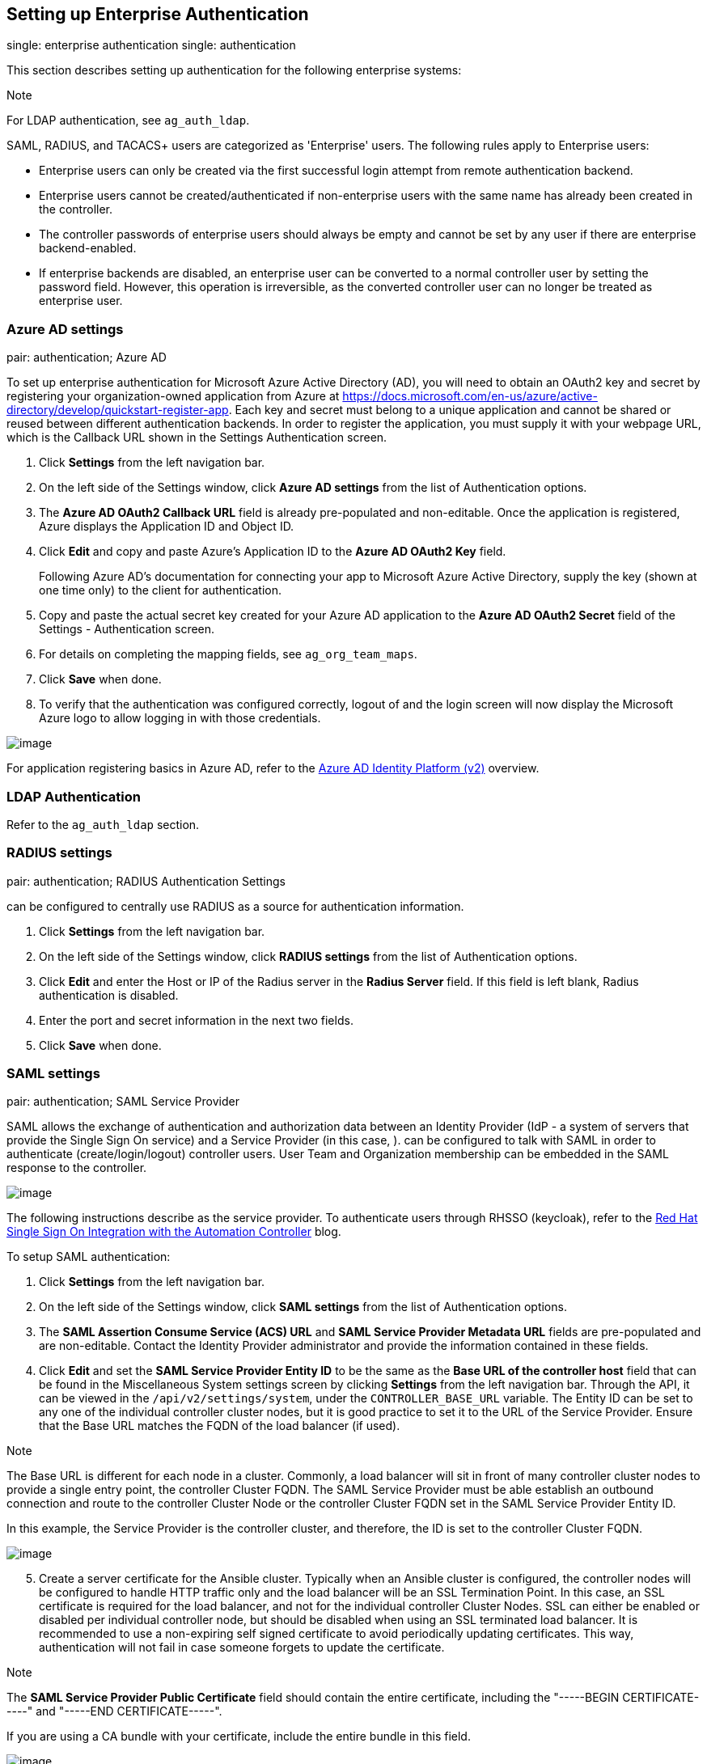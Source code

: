 [[ag_ent_auth]]
== Setting up Enterprise Authentication

single: enterprise authentication single: authentication

This section describes setting up authentication for the following
enterprise systems:

Note

For LDAP authentication, see `ag_auth_ldap`.

SAML, RADIUS, and TACACS+ users are categorized as 'Enterprise' users.
The following rules apply to Enterprise users:

* Enterprise users can only be created via the first successful login
attempt from remote authentication backend.
* Enterprise users cannot be created/authenticated if non-enterprise
users with the same name has already been created in the controller.
* The controller passwords of enterprise users should always be empty
and cannot be set by any user if there are enterprise backend-enabled.
* If enterprise backends are disabled, an enterprise user can be
converted to a normal controller user by setting the password field.
However, this operation is irreversible, as the converted controller
user can no longer be treated as enterprise user.

[[ag_auth_azure]]
=== Azure AD settings

pair: authentication; Azure AD

To set up enterprise authentication for Microsoft Azure Active Directory
(AD), you will need to obtain an OAuth2 key and secret by registering
your organization-owned application from Azure at
https://docs.microsoft.com/en-us/azure/active-directory/develop/quickstart-register-app.
Each key and secret must belong to a unique application and cannot be
shared or reused between different authentication backends. In order to
register the application, you must supply it with your webpage URL,
which is the Callback URL shown in the Settings Authentication screen.

[arabic]
. Click *Settings* from the left navigation bar.
. On the left side of the Settings window, click *Azure AD settings*
from the list of Authentication options.
. The *Azure AD OAuth2 Callback URL* field is already pre-populated and
non-editable. Once the application is registered, Azure displays the
Application ID and Object ID.
. Click *Edit* and copy and paste Azure's Application ID to the *Azure
AD OAuth2 Key* field.
+
Following Azure AD's documentation for connecting your app to Microsoft
Azure Active Directory, supply the key (shown at one time only) to the
client for authentication.
. Copy and paste the actual secret key created for your Azure AD
application to the *Azure AD OAuth2 Secret* field of the Settings -
Authentication screen.
. For details on completing the mapping fields, see `ag_org_team_maps`.
. Click *Save* when done.
. To verify that the authentication was configured correctly, logout of
and the login screen will now display the Microsoft Azure logo to allow
logging in with those credentials.

image:configure-tower-auth-azure-logo.png[image]

For application registering basics in Azure AD, refer to the
https://docs.microsoft.com/en-us/azure/active-directory/develop/v2-overview[Azure
AD Identity Platform (v2)] overview.

=== LDAP Authentication

Refer to the `ag_auth_ldap` section.

[[ag_auth_radius]]
=== RADIUS settings

pair: authentication; RADIUS Authentication Settings

can be configured to centrally use RADIUS as a source for authentication
information.

[arabic]
. Click *Settings* from the left navigation bar.
. On the left side of the Settings window, click *RADIUS settings* from
the list of Authentication options.
. Click *Edit* and enter the Host or IP of the Radius server in the
*Radius Server* field. If this field is left blank, Radius
authentication is disabled.
. Enter the port and secret information in the next two fields.
. Click *Save* when done.

[[ag_auth_saml]]
=== SAML settings

pair: authentication; SAML Service Provider

SAML allows the exchange of authentication and authorization data
between an Identity Provider (IdP - a system of servers that provide the
Single Sign On service) and a Service Provider (in this case, ). can be
configured to talk with SAML in order to authenticate
(create/login/logout) controller users. User Team and Organization
membership can be embedded in the SAML response to the controller.

image:configure-tower-auth-saml-topology.png[image]

The following instructions describe as the service provider. To
authenticate users through RHSSO (keycloak), refer to the
https://www.ansible.com/blog/red-hat-single-sign-on-integration-with-ansible-tower[Red
Hat Single Sign On Integration with the Automation Controller] blog.

To setup SAML authentication:

[arabic]
. Click *Settings* from the left navigation bar.
. On the left side of the Settings window, click *SAML settings* from
the list of Authentication options.
. The *SAML Assertion Consume Service (ACS) URL* and *SAML Service
Provider Metadata URL* fields are pre-populated and are non-editable.
Contact the Identity Provider administrator and provide the information
contained in these fields.
. Click *Edit* and set the *SAML Service Provider Entity ID* to be the
same as the *Base URL of the controller host* field that can be found in
the Miscellaneous System settings screen by clicking *Settings* from the
left navigation bar. Through the API, it can be viewed in the
`/api/v2/settings/system`, under the `CONTROLLER_BASE_URL` variable. The
Entity ID can be set to any one of the individual controller cluster
nodes, but it is good practice to set it to the URL of the Service
Provider. Ensure that the Base URL matches the FQDN of the load balancer
(if used).

Note

The Base URL is different for each node in a cluster. Commonly, a load
balancer will sit in front of many controller cluster nodes to provide a
single entry point, the controller Cluster FQDN. The SAML Service
Provider must be able establish an outbound connection and route to the
controller Cluster Node or the controller Cluster FQDN set in the SAML
Service Provider Entity ID.

In this example, the Service Provider is the controller cluster, and
therefore, the ID is set to the controller Cluster FQDN.

image:configure-tower-auth-saml-spentityid.png[image]

[arabic, start=5]
. Create a server certificate for the Ansible cluster. Typically when an
Ansible cluster is configured, the controller nodes will be configured
to handle HTTP traffic only and the load balancer will be an SSL
Termination Point. In this case, an SSL certificate is required for the
load balancer, and not for the individual controller Cluster Nodes. SSL
can either be enabled or disabled per individual controller node, but
should be disabled when using an SSL terminated load balancer. It is
recommended to use a non-expiring self signed certificate to avoid
periodically updating certificates. This way, authentication will not
fail in case someone forgets to update the certificate.

Note

The *SAML Service Provider Public Certificate* field should contain the
entire certificate, including the "-----BEGIN CERTIFICATE-----" and
"-----END CERTIFICATE-----".

If you are using a CA bundle with your certificate, include the entire
bundle in this field.

image:configure-tower-auth-saml-cert.png[image]

As an example for public certs:

....
-----BEGIN CERTIFICATE——
... cert text ...
-----END CERTIFICATE——
....

[arabic, start=6]
. Create an optional private key for the controller to use as a service
provider (SP) and enter it in the *SAML Service Provider Private Key*
field.

As an example for private keys:

....
-----BEGIN PRIVATE KEY--
... key text ...
-----END PRIVATE KEY——
....

[arabic, start=7]
. Provide the IdP with some details about the controller cluster during
the SSO process in the *SAML Service Provider Organization Info* field.

....
{
  "en-US": {
    "url": "http://www.example.com",
    "displayname": "Example",
    "name": "example"
  }
}
....

For example:

image:configure-tower-auth-saml-org-info.png[image]

Note

These fields are required in order to properly configure SAML within the
controller.

[arabic, start=8]
. Provide the IdP with the technical contact information in the *SAML
Service Provider Technical Contact* field. Do not remove the contents of
this field.

....
{
"givenName": "Some User",
"emailAddress": "suser@example.com"
}
....

For example:

image:configure-tower-auth-saml-techcontact-info.png[image]

[arabic, start=9]
. Provide the IdP with the support contact information in the *SAML
Service Provider Support Contact* field. Do not remove the contents of
this field.

....
{
"givenName": "Some User",
"emailAddress": "suser@example.com"
}
....

For example:

image:configure-tower-auth-saml-suppcontact-info.png[image]

[arabic, start=10]
. In the *SAML Enabled Identity Providers* field, provide information on
how to connect to each Identity Provider listed. The controller expects
the following SAML attributes in the example below:

....
Username(urn:oid:0.9.2342.19200300.100.1.1)
Email(urn:oid:0.9.2342.19200300.100.1.3)
FirstName(urn:oid:2.5.4.42)
LastName(urn:oid:2.5.4.4)
....

If these attributes are not known, map existing SAML attributes to
lastname, firstname, email and username.

Configure the required keys for each IDp:

____________________________________________________________________________________________________________________________________________________________________________________________________________________________________________________________________________________________________
* `attr_user_permanent_id` - the unique identifier for the user. It can
be configured to match any of the attribute sent from the IdP. Usually,
it is set to `name_id` if `SAML:nameid` attribute is sent to the
controller node or it can be the username attribute, or a custom unique
identifier.
* `entity_id` - the Entity ID provided by the Identity Provider
administrator. The admin creates a SAML profile for the controller and
it generates a unique URL.
* `url` - the Single Sign On (SSO) URL the controller redirects the user
to, when SSO is activated.
* `x509_cert` - the certificate provided by the IdP admin generated from
the SAML profile created on the Identity Provider. Remove the
`--BEGIN CERTIFICATE--` and `--END CERTIFICATE--` headers, then enter
the cert as one non-breaking string.
____________________________________________________________________________________________________________________________________________________________________________________________________________________________________________________________________________________________________

_________________________________________________________________________________________________________________________________________________________________________________________________________________________________________________________________________________________________________________________________________________________________________________________________________________________________________________________________________________________________________________________________________
Multiple SAML IdPs are supported. Some IdPs may provide user data using
attribute names that differ from the default OIDs
(https://github.com/omab/python-social-auth/blob/master/social/backends/saml.py).
The SAML `NameID` is a special attribute used by some Identity Providers
to tell the Service Provider (the controller cluster) what the unique
user identifier is. If it is used, set the `attr_user_permanent_id` to
`name_id` as shown in the example. Other attribute names may be
overridden for each IdP as shown below.
_________________________________________________________________________________________________________________________________________________________________________________________________________________________________________________________________________________________________________________________________________________________________________________________________________________________________________________________________________________________________________________________________________

....
{
"myidp": {
  "entity_id": "https://idp.example.com",
  "url": "https://myidp.example.com/sso",
  "x509cert": ""
},
"onelogin": {
  "entity_id": "https://app.onelogin.com/saml/metadata/123456",
  "url": "https://example.onelogin.com/trust/saml2/http-post/sso/123456",
  "x509cert": "",
  "attr_user_permanent_id": "name_id",
  "attr_first_name": "User.FirstName",
  "attr_last_name": "User.LastName",
  "attr_username": "User.email",
  "attr_email": "User.email"
  }
}
....

image:configure-tower-auth-saml-idps.png[image]

Warning

Do not create a SAML user that shares the same email with another user
(including a non-SAML user). Doing so will result in the accounts being
merged. Be aware that this same behavior exists for System Admin users,
thus a SAML login with the same email address as the System Admin user
will login with System Admin privileges. For future reference, you can
remove (or add) Admin Privileges based on SAML mappings, as described in
subsequent steps.

Note

The IdP provides the email, last name and firstname using the well known
SAML urn. The IdP uses a custom SAML attribute to identify a user, which
is an attribute that the controller is unable to read. Instead, the
controller can understand the unique identifier name, which is the URN.
Use the URN listed in the SAML “Name” attribute for the user attributes
as shown in the example below.

image:configure-tower-auth-saml-idps-urn.png[image]

[arabic, start=11]
. Optionally provide the *SAML Organization Map*. For further detail,
see `ag_org_team_maps`.
. The controller can be configured to look for particular attributes
that contain Team and Organization membership to associate with users
when they log into the controller. The attribute names are defined in
the *SAML Organization Attribute Mapping* and the *SAML Team Attribute
Mapping* fields.

*Example SAML Organization Attribute Mapping*

Below is an example SAML attribute that embeds user organization
membership in the attribute _member-of_.

....
<saml2:AttributeStatement>
    <saml2:Attribute FriendlyName="member-of" Name="member-of"
NameFormat="urn:oasis:names:tc:SAML:2.0:attrname-format:unspecified">
        <saml2:AttributeValue>Engineering</saml2:AttributeValue>
        <saml2:AttributeValue>IT</saml2:AttributeValue>
        <saml2:AttributeValue>HR</saml2:AttributeValue>
        <saml2:AttributeValue>Sales</saml2:AttributeValue>
    </saml2:Attribute>
    <saml2:Attribute FriendlyName="admin-of" Name="admin-of" 
NameFormat="urn:oasis:names:tc:SAML:2.0:attrname-format:unspecified">
        <saml2:AttributeValue>Engineering</saml2:AttributeValue>
    </saml2:Attribute>
</saml2:AttributeStatement> 
....

Below is the corresponding controller configuration.

....
{
  "saml_attr": "member-of",
  "saml_admin_attr": "admin-of",
  "remove": true,
  "remove_admins": false
}
....

`saml_attr`: is the SAML attribute name where the organization array can
be found and `remove` is set to *True* to remove a user from all
organizations before adding the user to the list of Organizations. To
keep the user in whatever Organization(s) they are in while adding the
user to the Organization(s) in the SAML attribute, set `remove` to
*False*.

`saml_admin_attr`: Similar to the `saml_attr` attribute, but instead of
conveying organization membership, this attribute conveys admin
organization permissions.

*Example SAML Team Attribute Mapping*

Below is another example of a SAML attribute that contains a Team
membership in a list.

....
<saml:AttributeStatement>
     <saml:Attribute
        xmlns:x500="urn:oasis:names:tc:SAML:2.0:profiles:attribute:X500"
        x500:Encoding="LDAP"
        NameFormat="urn:oasis:names:tc:SAML:2.0:attrname-format:uri"
        Name="urn:oid:1.3.6.1.4.1.5923.1.1.1.1"
        FriendlyName="eduPersonAffiliation">
        <saml:AttributeValue
            xsi:type="xs:string">member</saml:AttributeValue>
        <saml:AttributeValue
            xsi:type="xs:string">staff</saml:AttributeValue>
        </saml:Attribute>
</saml:AttributeStatement>
....

....
{
    "saml_attr": "eduPersonAffiliation",
    "remove": true,
    "team_org_map": [
    {
        "team": "member",
        "organization": "Default1"
    },
    {
        "team": "staff",
        "organization": "Default2"
    }
  ]
}
....

* `saml_attr`: The SAML attribute name where the team array can be
found.
* `remove`: Set `remove` to *True* to remove user from all Teams before
adding the user to the list of Teams. To keep the user in whatever
Team(s) they are in while adding the user to the Team(s) in the SAML
attribute, set `remove` to *False*.
* `team_org_map`: An array of dictionaries of the form
`{ "team": "<AWX Team Name>", "organization": "<AWX Org Name>" }` that
defines mapping from controller Team -> controller Organization. This is
needed because the same named Team can exist in multiple Organizations
in the controller. The organization to which a team listed in a SAML
attribute belongs to, would be ambiguous without this mapping.

You could create an alias to override both Teams and Orgs in the *SAML
Team Attribute Mapping*. This option becomes very handy in cases when
the SAML backend sends out complex group names, like in the example
below:

....
{
 "remove": false,
 "team_org_map": [
  {
   "team": "internal:unix:domain:admins",
   "organization": "Default",
   "team_alias": "Administrators"
  },
  {
   "team": "Domain Users",
   "organization_alias": "OrgAlias",
   "organization": "Default"
  }
 ],
 "saml_attr": "member-of"
}
....

Once the user authenticates, the controller creates organization and
team aliases, as expected.

[arabic, start=13]
. Optionally provide team membership mapping in the *SAML Team Map*
field. For further detail, see `ag_org_team_maps`.
. Optionally provide security settings in the *SAML Security Config*
field. This field is the equivalent to the
`SOCIAL_AUTH_SAML_SECURITY_CONFIG` field in the API. Refer to the
https://github.com/onelogin/python-saml#settings[OneLogin's SAML Python
Toolkit] for further detail.

The controller uses the `python-social-auth` library when users log in
through SAML. This library relies on the `python-saml` library to make
available the settings for the next two optional fields, *SAML Service
Provider Extra Configuration Data* and *SAML IDP to EXTRA_DATA Attribute
Mapping*.

[arabic, start=15]
. The *SAML Service Provider Extra Configuration Data* field is
equivalent to the `SOCIAL_AUTH_SAML_SP_EXTRA` in the API. Refer to the
https://github.com/onelogin/python-saml#settings[python-saml library
documentation] to learn about the valid service provider extra
(`SP_EXTRA`) parameters.
. The *SAML IDP to EXTRA_DATA Attribute Mapping* field is equivalent to
the `SOCIAL_AUTH_SAML_EXTRA_DATA` in the API. See Python's
http://python-social-auth-docs.readthedocs.io/en/latest/backends/saml.html#advanced-settings[SAML
Advanced Settings] documentation for more information.

[[ag_auth_saml_user_flags_attr_map]]
[arabic, start=17]
. The *SAML User Flags Attribute Mapping* field allows you to map SAML
roles and attributes to special user flags. The following attributes are
valid in this field:

* `is_superuser_role`: Specifies one or more SAML roles which will grant
a user the superuser flag
* `is_superuser_attr`: Specifies a SAML attribute which will grant a
user the superuser flag
* `is_superuser_value`: Specifies one or more values required for
`is_superuser_attr` that is required for the user to be a superuser
* `remove_superusers`: Boolean indicating if the superuser flag should
be removed for users or not. Defaults to `true`. (See below for more
details)
* `is_system_auditor_role`: Specifies one or more SAML roles which will
grant a user the system auditor flag
* `is_system_auditor_attr`: Specifies a SAML attribute which will grant
a user the system auditor flag
* `is_system_auditor_value`: Specifies one or more values required for
`is_system_auditor_attr` that is required for the user to be a system
auditor
* `remove_system_auditors`: Boolean indicating if the system_auditor
flag should be removed for users or not. Defaults to `true`. (See below
for more details)

The `role` and `value` fields are lists and are [.title-ref]#or# logic.
So if you specify two roles: [.title-ref]#[ "Role 1", "Role 2" ]# and
the SAML user has either role the logic will consider them to have the
required role for the flag. This is the same with the `value` field, if
you specify: [.title-ref]#[ "Value 1", "Value 2"]# and the SAML user has
either value for their attribute the logic will consider their attribute
value to have matched.

If `role` and `attr` are both specified for either `superuser` or
`system_auditor`, the settings for `attr` will take precedence over a
`role`. System Admin and System Auditor roles are evaluated at login for
a SAML user. If you grant a SAML user one of these roles through the UI
and not through the SAML settings, the roles will be removed on the
user's next login unless the `remove` flag is set to false. The remove
flag, if `false`, will never allow the SAML adapter to remove the
corresponding flag from a user. The following table describes how the
logic works.

[width="100%",cols="25%,11%,27%,12%,14%,11%",options="header",]
|=======================================================================
|Has one or more roles |Has Attr |Has one or more Attr Values |Remove
Flag |Previous Flag |Is Flagged
|No |No |N/A |True |False |No

|No |No |N/A |False |False |No

|No |No |N/A |True |True |No

|No |No |N/A |False |True |Yes

|Yes |No |N/A |True |False |Yes

|Yes |No |N/A |False |False |Yes

|Yes |No |N/A |True |True |Yes

|Yes |No |N/A |False |True |Yes

|No |Yes |Yes |True |False |Yes

|No |Yes |Yes |False |False |Yes

|No |Yes |Yes |True |True |Yes

|No |Yes |Yes |False |True |Yes

|No |Yes |No |True |False |No

|No |Yes |No |False |False |No

|No |Yes |No |True |True |No

|No |Yes |No |False |True |Yes

|No |Yes |Unset |True |False |Yes

|No |Yes |Unset |False |False |Yes

|No |Yes |Unset |True |True |Yes

|No |Yes |Unset |False |True |Yes

|Yes |Yes |Yes |True |False |Yes

|Yes |Yes |Yes |False |False |Yes

|Yes |Yes |Yes |True |True |Yes

|Yes |Yes |Yes |False |True |Yes

|Yes |Yes |No |True |False |No

|Yes |Yes |No |False |False |No

|Yes |Yes |No |True |True |No

|Yes |Yes |No |False |True |Yes

|Yes |Yes |Unset |True |False |Yes

|Yes |Yes |Unset |False |False |Yes

|Yes |Yes |Unset |True |True |Yes

|Yes |Yes |Unset |False |True |Yes
|=======================================================================

Each time a SAML user authenticates to , these checks will be performed
and the user flags will be altered as needed. If `System Administrator`
or `System Auditor` is set for a SAML user within the UI, the SAML
adapter will override the UI setting based on the rules above. If you
would prefer that the user flags for SAML users do not get removed when
a SAML user logs in, you can set the `remove_` flag to `false`. With the
remove flag set to `false`, a user flag set to `true` through either the
UI, API or SAML adapter will not be removed. However, if a user does not
have the flag, and the above rules determine the flag should be added,
it will be added, even if the flag is `false`.

Example:

....
{
    "is_superuser_attr": "blueGroups",
    "is_superuser_role": "is_superuser",
    "is_superuser_value": "cn=My-Sys-Admins,ou=memberlist,ou=mygroups,o=myco.com",
    "is_system_auditor_attr": "blueGroups",
    "is_system_auditor_role": "is_system_auditor",
    "is_system_auditor_value": "cn=My-Auditors,ou=memberlist,ou=mygroups,o=myco.com"
}
....

[arabic, start=18]
. Click *Save* when done.
. To verify that the authentication was configured correctly, load the
auto-generated URL found in the *SAML Service Provider Metadata URL*
into a browser. It should output XML output, otherwise, it is not
configured correctly.
+
Alternatively, logout of and the login screen will now display the SAML
logo to indicate it as a alternate method of logging into .
+
image:configure-tower-auth-saml-logo.png[image]

==== Transparent SAML Logins

pair: authentication; SAML pair: SAML; transparent

For transparent logins to work, you must first get IdP-initiated logins
to work. To achieve this:

[arabic]
. Set the `RelayState` on the IdP to the key of the IdP definition in
the `SAML Enabled Identity Providers` field as previously described. In
the example given above, `RelayState` would need to be either `myidp` or
`onelogin`.
. Once this is working, specify the redirect URL for non-logged-in users
to somewhere other than the default controller login page by using the
*Login redirect override URL* field in the Miscellaneous Authentication
settings window of the *Settings* menu, accessible from the left
navigation bar. This should be set to
`/sso/login/saml/?idp=<name-of-your-idp>` for transparent SAML login, as
shown in the example.

image:configure-tower-system-login-redirect-url.png[image]

Note

The above is a sample of a typical IdP format, but may not be the
correct format for your particular case. You may need to reach out to
your IdP for the correct transparent redirect URL as that URL is not the
same for all IdPs.

[arabic, start=3]
. After transparent SAML login is configured, to log in using local
credentials or a different SSO, go directly to
`https://<your-tower-server>/login`. This provides the standard
controller login page, including SSO authentication buttons, and allows
you to log in with any configured method.

==== Enabling Logging for SAML

You can enable logging messages for the SAML adapter the same way you
can enable logging for LDAP. Refer to the `ldap_logging` section.

[[ag_auth_tacacs]]
=== TACACS+ settings

pair: authentication; TACACS+ Authentication Settings

Terminal Access Controller Access-Control System Plus (TACACS+) is a
protocol that handles remote authentication and related services for
networked access control through a centralized server. In particular,
TACACS+ provides authentication, authorization and accounting (AAA)
services, in which you can configure to use as a source for
authentication.

Note

This feature is deprecated and will be removed in a future release.

[arabic]
. Click *Settings* from the left navigation bar.
. On the left side of the Settings window, click *TACACs+ settings* from
the list of Authentication options.
. Click *Edit* and enter information in the following fields:

* *TACACS+ Server*: Provide the hostname or IP address of the TACACS+
server with which to authenticate. If this field is left blank, TACACS+
authentication is disabled.
* *TACACS+ Port*: TACACS+ uses port 49 by default, which is already
pre-populated.
* *TACACS+ Secret*: Secret key for TACACS+ authentication server.
* *TACACS+ Auth Session Timeout*: Session timeout value in seconds. The
default is 5 seconds.
* *TACACS+ Authentication Protocol*: The protocol used by TACACS+
client. Options are *ascii* or *pap*.

image:configure-tower-auth-tacacs.png[image]

[arabic, start=4]
. Click *Save* when done.
